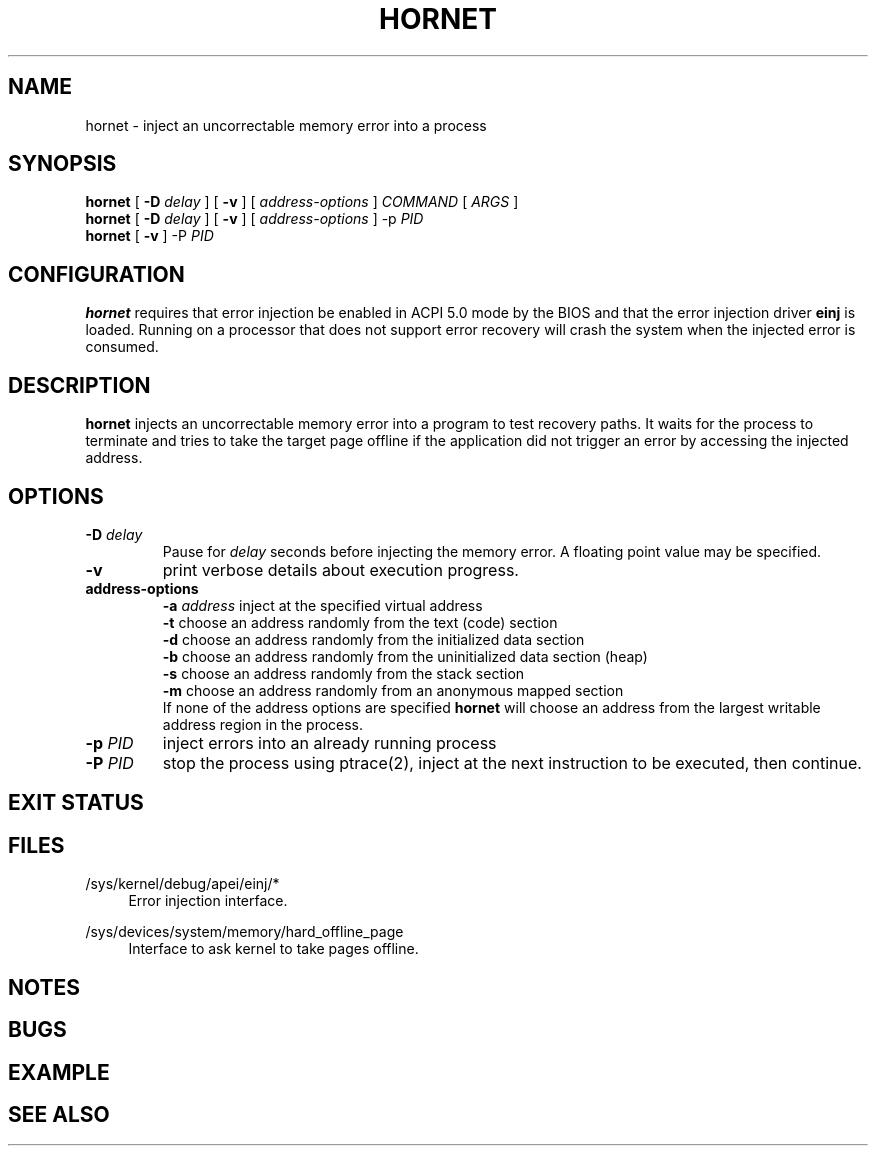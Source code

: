 .TH HORNET 8 2015-07-07 Linux "System Validation Manual"
.SH NAME
hornet \- inject an uncorrectable memory error into a process
.SH SYNOPSIS
.B hornet
[
.B \-D
.I delay
] [
.B \-v
] [
.I address\-options
]
.I COMMAND
[
.I ARGS
]
.br
.B hornet
[
.B \-D
.I delay
] [
.B \-v
] [
.I address\-options
]
\-p
.I PID
.br
.B hornet
[
.B \-v
]
\-P
.I PID
.SH CONFIGURATION
.B hornet
requires that error injection be enabled in ACPI 5.0 mode by the BIOS and that the
error injection driver
.B einj
is loaded. Running on a processor that does not support error recovery
will crash the system when the injected error is consumed.
.SH DESCRIPTION
.B hornet
injects an uncorrectable memory error into a program to test recovery paths.
It waits for the process to terminate and tries to take the target page offline
if the application did not trigger an error by accessing the injected address.
.SH OPTIONS
.TP
.BI \-D " delay"
Pause for
.I delay
seconds before injecting the memory error. A floating point value may be specified.
.TP
.B \-v
print verbose details about execution progress.
.TP
.B address-options
.BI \-a " address"
inject at the specified virtual address
.br
.B \-t
choose an address randomly from the text (code) section
.br
.B \-d
choose an address randomly from the initialized data section
.br
.B \-b
choose an address randomly from the uninitialized data section (heap)
.br
.B \-s
choose an address randomly from the stack section
.br
.B \-m
choose an address randomly from an anonymous mapped section
.br
If none of the address options are specified
.B hornet
will choose an address from the largest writable address region
in the process.
.TP
.BI \-p " PID"
inject errors into an already running process
.TP
.BI \-P " PID"
stop the process using ptrace(2), inject at the next instruction to be executed, then continue.
.SH EXIT STATUS
.SH FILES
.PP
/sys/kernel/debug/apei/einj/*
.RS 4
Error injection interface.
.RE
.PP
/sys/devices/system/memory/hard_offline_page
.RS 4
Interface to ask kernel to take pages offline.
.RE
.SH NOTES
.SH BUGS
.SH EXAMPLE
.SH SEE ALSO
